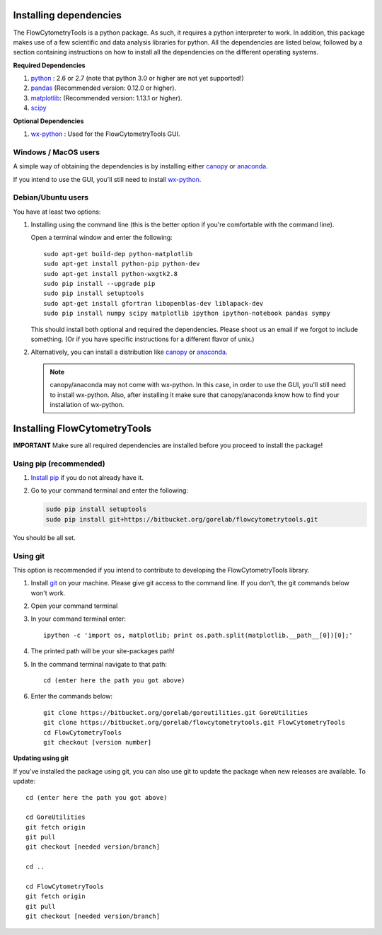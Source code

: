 .. _install:

Installing dependencies
~~~~~~~~~~~~~~~~~~~~~~~~~~~~~~~~

The FlowCytometryTools is a python package. As such, it requires a python
interpreter to work. In addition, this package makes use of a few scientific
and data analysis libraries for python. All the dependencies are listed below,
followed by a section containing instructions on how to install all the
dependencies on the different operating systems.

**Required Dependencies**

#. `python <http://www.python.org/getit/>`_ : 2.6 or 2.7 (note that python 3.0 or higher are not yet supported!)
#. `pandas <http://pandas.sourceforge.net/index.html>`__ (Recommended version: 0.12.0 or higher).
#. `matplotlib <http://matplotlib.org/>`__: (Recommended version: 1.13.1 or higher).
#. `scipy <http://www.scipy.org/>`__ 

**Optional Dependencies**

#. `wx-python <http://wiki.wxpython.org/How%20to%20install%20wxPython>`__ : Used for the FlowCytometryTools GUI.


Windows / MacOS users
=================================

A simple way of obtaining the dependencies is by installing either `canopy <https://www.enthought.com/products/canopy/>`_ or `anaconda <https://store.continuum.io/cshop/anaconda/>`_.

If you intend to use the GUI, you'll still need to install `wx-python <http://wiki.wxpython.org/How%20to%20install%20wxPython>`_.

Debian/Ubuntu users
=================================

You have at least two options:

#. Installing using the command line (this is the better option if you're comfortable with the command line). 

   Open a terminal window and enter the following:: 

        sudo apt-get build-dep python-matplotlib 
        sudo apt-get install python-pip python-dev
        sudo apt-get install python-wxgtk2.8
        sudo pip install --upgrade pip
        sudo pip install setuptools
        sudo apt-get install gfortran libopenblas-dev liblapack-dev
        sudo pip install numpy scipy matplotlib ipython ipython-notebook pandas sympy 

   This should install both optional and required the dependencies.  Please shoot us an email if we forgot to include something. (Or if you have specific instructions for a different flavor of unix.)

#. Alternatively, you can install a distribution like `canopy <https://www.enthought.com/products/canopy/>`_ or `anaconda <https://store.continuum.io/cshop/anaconda/>`_.

   .. note:: 

        canopy/anaconda may not come with wx-python. In this case, in order to use the GUI, you'll still need to install wx-python.
        Also, after installing it make sure that canopy/anaconda know how to find your installation of wx-python.

Installing FlowCytometryTools
~~~~~~~~~~~~~~~~~~~~~~~~~~~~~~~~~~~~~~~~~~~~

**IMPORTANT** Make sure all required dependencies are installed before you proceed to install the package!

Using pip (recommended)
====================================

#. `Install pip <http://www.pip-installer.org/en/latest/installing.html>`_ if you do not already have it.

#. Go to your command terminal and enter the following:

   .. code-block:: bash

    sudo pip install setuptools
    sudo pip install git+https://bitbucket.org/gorelab/flowcytometrytools.git

You should be all set.

Using git
========================================

This option is recommended if you intend to contribute to developing the FlowCytometryTools library.

.. note:

    The source code is hosted at bitbucket at the following URLs:
    * Required dependency: https://bitbucket.org/gorelab/goreutilities 
    * Package: https://bitbucket.org/gorelab/flowcytometrytools

#. Install `git <http://git-scm.com/downloads>`_ on your machine. Please give git access to the command line. If you don't, the git commands below won't work.

#. Open your command terminal

#. In your command terminal enter::
    
    ipython -c 'import os, matplotlib; print os.path.split(matplotlib.__path__[0])[0];'

#. The printed path will be your site-packages path!

#. In the command terminal navigate to that path::

    cd (enter here the path you got above)

#. Enter the commands below::

    git clone https://bitbucket.org/gorelab/goreutilities.git GoreUtilities
    git clone https://bitbucket.org/gorelab/flowcytometrytools.git FlowCytometryTools
    cd FlowCytometryTools
    git checkout [version number]


**Updating using git**

If you've installed the package using git, you can also use git to update the package when new releases are available. To update::

    cd (enter here the path you got above)

    cd GoreUtilities
    git fetch origin
    git pull
    git checkout [needed version/branch]

    cd ..

    cd FlowCytometryTools
    git fetch origin
    git pull
    git checkout [needed version/branch]
